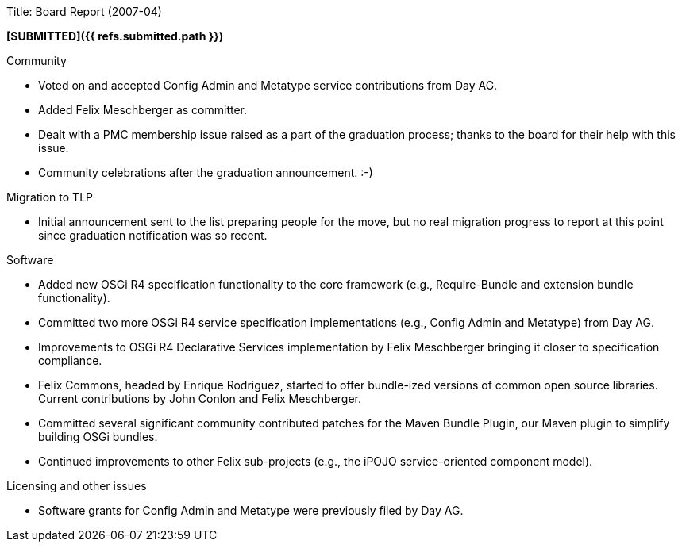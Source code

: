 Title: Board Report (2007-04)

*[SUBMITTED]({{ refs.submitted.path }})*

Community

* Voted on and accepted Config Admin and Metatype service contributions from Day AG.
* Added Felix Meschberger as committer.
* Dealt with a PMC membership issue raised as a part of the graduation process;
thanks to the board for their help with this issue.
* Community celebrations after the graduation announcement.
:-)

Migration to TLP

* Initial announcement sent to the list preparing people for the move, but no real migration progress to report at this point since graduation notification was so recent.

Software

* Added new OSGi R4 specification functionality to the core framework (e.g., Require-Bundle and extension bundle functionality).
* Committed two more OSGi R4 service specification implementations (e.g., Config Admin and Metatype) from Day AG.
* Improvements to OSGi R4 Declarative Services implementation by Felix Meschberger bringing it closer to specification compliance.
* Felix Commons, headed by Enrique Rodriguez, started to offer bundle-ized versions of common open source libraries.
Current contributions by John Conlon and Felix Meschberger.
* Committed several significant community contributed patches for the Maven Bundle Plugin, our Maven plugin to simplify building OSGi bundles.
* Continued improvements to other Felix sub-projects (e.g., the iPOJO service-oriented component model).

Licensing and other issues

* Software grants for Config Admin and Metatype were previously filed by Day AG.
